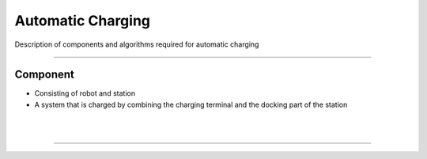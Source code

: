Automatic Charging 
====================================================

Description of components and algorithms required for automatic charging

-------------------------------------------------------------------------------

Component
^^^^^^^^^^^^^^^^^^^^^^

.. thumbnail:: /_images/autocharge/part.png

- Consisting of robot and station
- A system that is charged by combining the charging terminal and the docking part of the station
|

.. thumbnail:: /_images/autocharge/part2.png

|

---------------------------------------------------------------------------------------